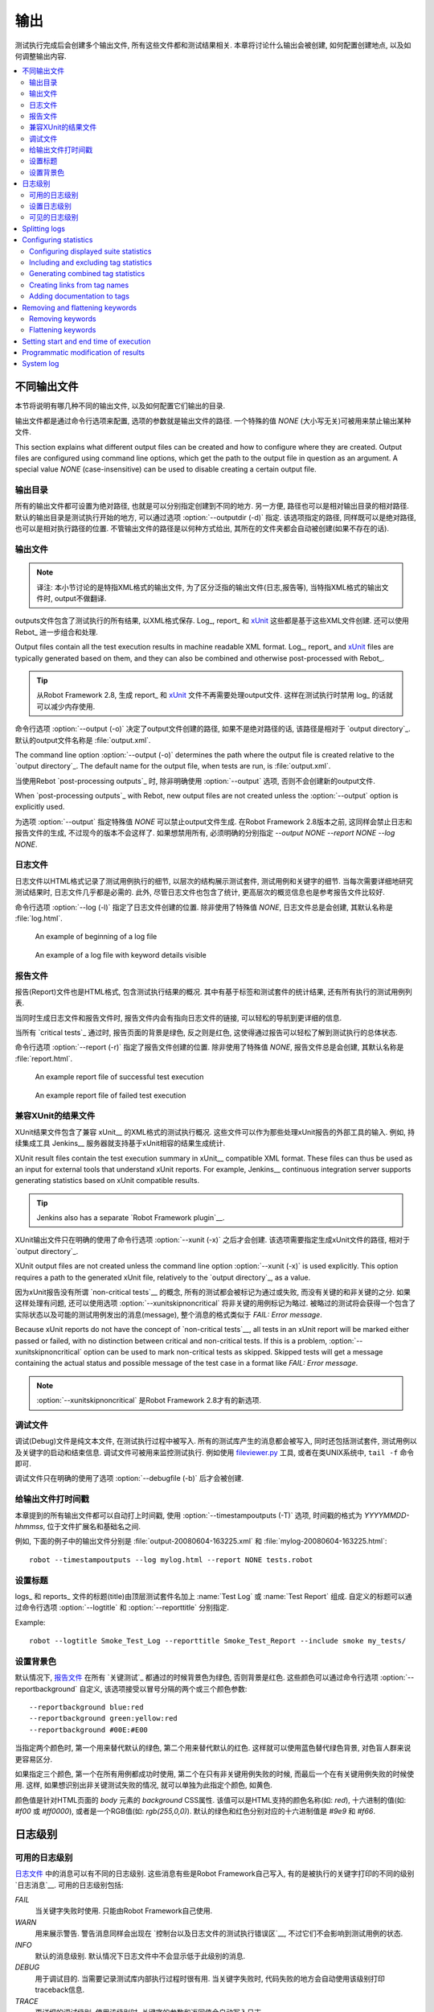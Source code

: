 .. Created outputs

输出
===============

测试执行完成后会创建多个输出文件, 所有这些文件都和测试结果相关. 本章将讨论什么输出会被创建, 如何配置创建地点, 以及如何调整输出内容.

.. contents::
   :depth: 2
   :local:

.. Different output files

不同输出文件
----------------------

本节将说明有哪几种不同的输出文件, 以及如何配置它们输出的目录. 

输出文件都是通过命令行选项来配置, 选项的参数就是输出文件的路径. 一个特殊的值 `NONE` (大小写无关)可被用来禁止输出某种文件.

This section explains what different output files can be created and
how to configure where they are created. Output files are configured
using command line options, which get the path to the output file in
question as an argument. A special value `NONE`
(case-insensitive) can be used to disable creating a certain output
file.

.. Output directory

输出目录
~~~~~~~~~~~~~~~~

所有的输出文件都可设置为绝对路径, 也就是可以分别指定创建到不同的地方. 另一方便, 路径也可以是相对输出目录的相对路径. 默认的输出目录是测试执行开始的地方, 可以通过选项 :option:`--outputdir (-d)` 指定. 该选项指定的路径, 同样既可以是绝对路径, 也可以是相对执行路径的位置. 不管输出文件的路径是以何种方式给出, 其所在的文件夹都会自动被创建(如果不存在的话).

.. _output.xml:

.. Output file

输出文件
~~~~~~~~~~~

.. note:: 译注:
          本小节讨论的是特指XML格式的输出文件, 为了区分泛指的输出文件(日志,报告等), 
          当特指XML格式的输出文件时, output不做翻译.


outputs文件包含了测试执行的所有结果, 以XML格式保存. Log_, report_ 和 xUnit_ 这些都是基于这些XML文件创建. 还可以使用 Rebot_ 进一步组合和处理.

Output files contain all the test execution results in machine readable XML
format. Log_, report_ and xUnit_ files are typically generated based on them,
and they can also be combined and otherwise post-processed with Rebot_.

.. tip:: 从Robot Framework 2.8, 生成 report_ 和 xUnit_ 文件不再需要处理output文件.
         这样在测试执行时禁用 log_ 的话就可以减少内存使用.

命令行选项 :option:`--output (-o)` 决定了output文件创建的路径, 如果不是绝对路径的话, 该路径是相对于 `output directory`_. 默认的output文件名称是 :file:`output.xml`.

The command line option :option:`--output (-o)` determines the path where
the output file is created relative to the `output directory`_. The default
name for the output file, when tests are run, is :file:`output.xml`.

当使用Rebot `post-processing outputs`_ 时, 除非明确使用 :option:`--output` 选项, 否则不会创建新的output文件.

When `post-processing outputs`_ with Rebot, new output files are not created
unless the :option:`--output` option is explicitly used.

为选项 :option:`--output` 指定特殊值 `NONE` 可以禁止output文件生成. 在Robot Framework 2.8版本之前, 这同样会禁止日志和报告文件的生成, 不过现今的版本不会这样了. 如果想禁用所有, 必须明确的分别指定 `--output NONE --report NONE --log NONE`.

.. Log file

日志文件
~~~~~~~~

日志文件以HTML格式记录了测试用例执行的细节, 以层次的结构展示测试套件, 测试用例和关键字的细节. 当每次需要详细地研究测试结果时, 日志文件几乎都是必需的. 此外, 尽管日志文件也包含了统计, 更高层次的概览信息也是参考报告文件比较好.

命令行选项 :option:`--log (-l)` 指定了日志文件创建的位置. 除非使用了特殊值 `NONE`, 日志文件总是会创建, 其默认名称是 :file:`log.html`.

.. figure:: src/ExecutingTestCases/log_passed.png
   :target: src/ExecutingTestCases/log_passed.html
   :width: 500

   An example of beginning of a log file

.. figure:: src/ExecutingTestCases/log_failed.png
   :target: src/ExecutingTestCases/log_failed.html
   :width: 500

   An example of a log file with keyword details visible

.. Report file

报告文件
~~~~~~~~~~~

报告(Report)文件也是HTML格式, 包含测试执行结果的概况. 其中有基于标签和测试套件的统计结果, 还有所有执行的测试用例列表. 

当同时生成日志文件和报告文件时, 报告文件内会有指向日志文件的链接, 可以轻松的导航到更详细的信息. 

当所有 `critical tests`_ 通过时, 报告页面的背景是绿色, 反之则是红色, 这使得通过报告可以轻松了解到测试执行的总体状态.

命令行选项 :option:`--report (-r)` 指定了报告文件创建的位置. 除非使用了特殊值 `NONE`, 报告文件总是会创建, 其默认名称是 :file:`report.html`.

.. figure:: src/ExecutingTestCases/report_passed.png
   :target: src/ExecutingTestCases/report_passed.html
   :width: 500

   An example report file of successful test execution

.. figure:: src/ExecutingTestCases/report_failed.png
   :target: src/ExecutingTestCases/report_failed.html
   :width: 500

   An example report file of failed test execution

.. _xunit:
.. _xunit file:

.. XUnit compatible result file

兼容XUnit的结果文件
~~~~~~~~~~~~~~~~~~~~~~~~~~~~

XUnit结果文件包含了兼容 xUnit__ 的XML格式的测试执行概况. 这些文件可以作为那些处理xUnit报告的外部工具的输入. 例如, 持续集成工具 Jenkins__ 服务器就支持基于xUnit相容的结果生成统计.

XUnit result files contain the test execution summary in xUnit__ compatible
XML format. These files can thus be used as an input for external tools that
understand xUnit reports. For example, Jenkins__ continuous integration server
supports generating statistics based on xUnit compatible
results.

.. tip:: Jenkins also has a separate `Robot Framework plugin`__.

XUnit输出文件只在明确的使用了命令行选项 :option:`--xunit (-x)` 之后才会创建. 该选项需要指定生成xUnit文件的路径, 相对于 `output directory`_.

XUnit output files are not created unless the command line option
:option:`--xunit (-x)` is used explicitly. This option requires a path to
the generated xUnit file, relatively to the `output directory`_, as a value.

因为xUnit报告没有所谓 `non-critical tests`__ 的概念, 所有的测试都会被标记为通过或失败, 而没有关键的和非关键的之分. 如果这样处理有问题, 还可以使用选项 :option:`--xunitskipnoncritical` 将非关键的用例标记为略过. 被略过的测试将会获得一个包含了实际状态以及可能的测试用例发出的消息(message), 整个消息的格式类似于 `FAIL: Error message`.

Because xUnit reports do not have the concept of `non-critical tests`__,
all tests in an xUnit report will be marked either passed or failed, with no
distinction between critical and non-critical tests. If this is a problem,
:option:`--xunitskipnoncritical` option can be used to mark non-critical tests
as skipped. Skipped tests will get a message containing the actual status and
possible message of the test case in a format like `FAIL: Error message`.

.. note:: :option:`--xunitskipnoncritical` 是Robot Framework 2.8才有的新选项.

__ http://en.wikipedia.org/wiki/XUnit
__ http://jenkins-ci.org
__ https://wiki.jenkins-ci.org/display/JENKINS/Robot+Framework+Plugin
__ `Setting criticality`_

.. Debug file

调试文件
~~~~~~~~~~

调试(Debug)文件是纯文本文件, 在测试执行过程中被写入. 所有的测试库产生的消息都会被写入, 同时还包括测试套件, 测试用例以及关键字的启动和结束信息. 调试文件可被用来监控测试执行. 例如使用 `fileviewer.py <https://bitbucket.org/robotframework/robottools/src/master/fileviewer/>`__ 工具, 或者在类UNIX系统中, ``tail -f`` 命令即可.

调试文件只在明确的使用了选项 :option:`--debugfile (-b)` 后才会被创建.

.. Timestamping output files

给输出文件打时间戳
~~~~~~~~~~~~~~~~~~~~~~~~~

本章提到的所有输出文件都可以自动打上时间戳, 使用 :option:`--timestampoutputs (-T)` 选项, 时间戳的格式为 `YYYYMMDD-hhmmss`, 位于文件扩展名和基础名之间. 

例如, 下面的例子中的输出文件分别是 :file:`output-20080604-163225.xml` 和 :file:`mylog-20080604-163225.html`::

   robot --timestampoutputs --log mylog.html --report NONE tests.robot

.. Setting titles

设置标题
~~~~~~~~~~~~~~

logs_ 和 reports_ 文件的标题(title)由顶层测试套件名加上 :name:`Test Log` 或 :name:`Test Report` 组成. 自定义的标题可以通过命令行选项 :option:`--logtitle` 和 :option:`--reporttitle` 分别指定.

Example::

   robot --logtitle Smoke_Test_Log --reporttitle Smoke_Test_Report --include smoke my_tests/

.. Setting background colors

设置背景色
~~~~~~~~~~~~~~~~~~~~~~~~~

默认情况下, `报告文件`_ 在所有 `关键测试`_ 都通过的时候背景色为绿色, 否则背景是红色. 这些颜色可以通过命令行选项 :option:`--reportbackground` 自定义, 该选项接受以冒号分隔的两个或三个颜色参数::

   --reportbackground blue:red
   --reportbackground green:yellow:red
   --reportbackground #00E:#E00

当指定两个颜色时, 第一个用来替代默认的绿色, 第二个用来替代默认的红色. 这样就可以使用蓝色替代绿色背景, 对色盲人群来说更容易区分.

如果指定三个颜色, 第一个在所有用例都成功时使用, 第二个在只有非关键用例失败的时候, 而最后一个在有关键用例失败的时候使用. 这样, 如果想识别出非关键测试失败的情况, 就可以单独为此指定个颜色, 如黄色.

颜色值是针对HTML页面的 `body` 元素的 `background` CSS属性. 该值可以是HTML支持的颜色名称(如: `red`), 十六进制的值(如: `#f00` 或 `#ff0000`), 或者是一个RGB值(如: `rgb(255,0,0)`). 默认的绿色和红色分别对应的十六进制值是 `#9e9` 和 `#f66`.

.. Log levels

日志级别
----------

.. Available log levels

可用的日志级别
~~~~~~~~~~~~~~~~~~~~

`日志文件`_ 中的消息可以有不同的日志级别. 这些消息有些是Robot Framework自己写入, 有的是被执行的关键字打印的不同的级别 `日志消息`__. 可用的日志级别包括:

`FAIL`
   当关键字失败时使用. 只能由Robot Framework自己使用.

`WARN`
   用来展示警告. 警告消息同样会出现在 `控制台以及日志文件的测试执行错误区`__,
   不过它们不会影响到测试用例的状态.

`INFO`
   默认的消息级别. 默认情况下日志文件中不会显示低于此级别的消息.

`DEBUG`
   用于调试目的. 当需要记录测试库内部执行过程时很有用. 当关键字失败时, 代码失败的地方会自动使用该级别打印traceback信息.

`TRACE`
   更详细的调试级别. 使用该级别时, 关键字的参数和返回值会自动写入日志.

__ `Logging information`_
__ `Errors and warnings during execution`_

.. Setting log level

设置日志级别
~~~~~~~~~~~~~~~~~

默认情况下, 低于 `INFO` 级别的日志消息不会写日志, 不过这个阈值可以通过命令行选项 :option:`--loglevel (-L)` 修改. 该选项接受任意的日志级别作为参数. 还可以使用 `NONE` 这个特殊值来禁止所有日志.

在使用Rebot `后处理输出`_ 时也可以使用 :option:`--loglevel` 选项. 这样可以做到, 例如, 在测试执行时使用 `TRACE` 级别, 产生详细的日志信息, 但是要在随后普通查看时使用 `INFO` 级别生成更小的日志文件. 默认情况下所有执行阶段产生的消息在Rebot处理时也都包含. 反之则不行, 执行阶段省略的消息不可能再恢复.

It is possible to use the :option:`--loglevel` option also when
`post-processing outputs`_ with Rebot. This allows, for example,
running tests initially with the `TRACE` level, and generating smaller
log files for normal viewing later with the `INFO` level. By default
all the messages included during execution will be included also with
Rebot. Messages ignored during the execution cannot be recovered.

在测试数据中使用 BuiltIn_ 关键字 :name:`Set Log Level` 也可以改变日志级别. 该关键字的参数和 :option:`--loglevel` 一样, 并且会返回原来的日志级别以备后续(如teardown)恢复. 

.. Visible log level

可见的日志级别
~~~~~~~~~~~~~~~~~

Starting from Robot Framework 2.7.2, if the log file contains messages at
`DEBUG` or `TRACE` levels, a visible log level drop down is shown
in the upper right corner. This allows users to remove messages below chosen
level from the view. This can be useful especially when running test at
`TRACE` level.

.. figure:: src/ExecutingTestCases/visible_log_level.png
   :target: src/ExecutingTestCases/visible_log_level.html
   :width: 500

   An example log showing the visible log level drop down

By default the drop down will be set at the lowest level in the log file, so
that all messages are shown. The default visible log level can be changed using
:option:`--loglevel` option by giving the default after the normal log level
separated by a colon::

   --loglevel DEBUG:INFO

In the above example, tests are run using level `DEBUG`, but
the default visible level in the log file is `INFO`.

Splitting logs
--------------

Normally the log file is just a single HTML file. When the amount of he test
cases increases, the size of the file can grow so large that opening it into
a browser is inconvenient or even impossible. Hence, it is possible to use
the :option:`--splitlog` option to split parts of the log into external files
that are loaded transparently into the browser when needed.

The main benefit of splitting logs is that individual log parts are so small
that opening and browsing the log file is possible even if the amount
of the test data is very large. A small drawback is that the overall size taken
by the log file increases.

Technically the test data related to each test case is saved into
a JavaScript file in the same folder as the main log file. These files have
names such as :file:`log-42.js` where :file:`log` is the base name of the
main log file and :file:`42` is an incremented index.

.. note:: When copying the log files, you need to copy also all the
          :file:`log-*.js` files or some information will be missing.

Configuring statistics
----------------------

There are several command line options that can be used to configure
and adjust the contents of the :name:`Statistics by Tag`, :name:`Statistics
by Suite` and :name:`Test Details by Tag` tables in different output
files. All these options work both when executing test cases and when
post-processing outputs.

Configuring displayed suite statistics
~~~~~~~~~~~~~~~~~~~~~~~~~~~~~~~~~~~~~~

When a deeper suite structure is executed, showing all the test suite
levels in the :name:`Statistics by Suite` table may make the table
somewhat difficult to read. By default all suites are shown, but you can
control this with the command line option :option:`--suitestatlevel` which
takes the level of suites to show as an argument::

    --suitestatlevel 3

Including and excluding tag statistics
~~~~~~~~~~~~~~~~~~~~~~~~~~~~~~~~~~~~~~

When many tags are used, the :name:`Statistics by Tag` table can become
quite congested. If this happens, the command line options
:option:`--tagstatinclude` and :option:`--tagstatexclude` can be
used to select which tags to display, similarly as
:option:`--include` and :option:`--exclude` are used to `select test
cases`__::

   --tagstatinclude some-tag --tagstatinclude another-tag
   --tagstatexclude owner-*
   --tagstatinclude prefix-* --tagstatexclude prefix-13

__ `By tag names`_

Generating combined tag statistics
~~~~~~~~~~~~~~~~~~~~~~~~~~~~~~~~~~

The command line option :option:`--tagstatcombine` can be used to
generate aggregate tags that combine statistics from multiple
tags. The combined tags are specified using `tag patterns`_ where
`*` and `?` are supported as wildcards and `AND`,
`OR` and `NOT` operators can be used for combining
individual tags or patterns together.

The following examples illustrate creating combined tag statistics using
different patterns, and the figure below shows a snippet of the resulting
:name:`Statistics by Tag` table::

    --tagstatcombine owner-*
    --tagstatcombine smokeANDmytag
    --tagstatcombine smokeNOTowner-janne*

.. figure:: src/ExecutingTestCases/tagstatcombine.png
   :width: 550

   Examples of combined tag statistics

As the above example illustrates, the name of the added combined statistic
is, by default, just the given pattern. If this is not good enough, it
is possible to give a custom name after the pattern by separating them
with a colon (`:`). Possible underscores in the name are converted
to spaces::

    --tagstatcombine prio1ORprio2:High_priority_tests

Creating links from tag names
~~~~~~~~~~~~~~~~~~~~~~~~~~~~~

You can add external links to the :name:`Statistics by Tag` table by
using the command line option :option:`--tagstatlink`. Arguments to this
option are given in the format `tag:link:name`, where `tag`
specifies the tags to assign the link to, `link` is the link to
be created, and `name` is the name to give to the link.

`tag` may be a single tag, but more commonly a `simple pattern`_
where `*` matches anything and `?` matches any single
character. When `tag` is a pattern, the matches to wildcards may
be used in `link` and `title` with the syntax `%N`,
where "N" is the index of the match starting from 1.

The following examples illustrate the usage of this option, and the
figure below shows a snippet of the resulting :name:`Statistics by
Tag` table when example test data is executed with these options::

    --tagstatlink mytag:http://www.google.com:Google
    --tagstatlink jython-bug-*:http://bugs.jython.org/issue_%1:Jython-bugs
    --tagstatlink owner-*:mailto:%1@domain.com?subject=Acceptance_Tests:Send_Mail

.. figure:: src/ExecutingTestCases/tagstatlink.png
   :width: 550

   Examples of links from tag names

Adding documentation to tags
~~~~~~~~~~~~~~~~~~~~~~~~~~~~

Tags can be given a documentation with the command line option
:option:`--tagdoc`, which takes an argument in the format
`tag:doc`. `tag` is the name of the tag to assign the
documentation to, and it can also be a `simple pattern`_ matching
multiple tags. `doc` is the assigned documentation. Underscores
in the documentation are automatically converted to spaces and it
can also contain `HTML formatting`_.

The given documentation is shown with matching tags in the :name:`Test
Details by Tag` table, and as a tool tip for these tags in the
:name:`Statistics by Tag` table. If one tag gets multiple documentations,
they are combined together and separated with an ampersand.

Examples::

    --tagdoc mytag:My_documentation
    --tagdoc regression:*See*_http://info.html
    --tagdoc owner-*:Original_author

Removing and flattening keywords
--------------------------------

Most of the content of `output files`_ comes from keywords and their
log messages. When creating higher level reports, log files are not necessarily
needed at all, and in that case keywords and their messages just take space
unnecessarily. Log files themselves can also grow overly large, especially if
they contain `for loops`_ or other constructs that repeat certain keywords
multiple times.

In these situations, command line options :option:`--removekeywords` and
:option:`--flattenkeywords` can be used to dispose or flatten unnecessary keywords.
They can be used both when `executing test cases`_ and when `post-processing
outputs`_. When used during execution, they only affect the log file, not
the XML output file. With `rebot` they affect both logs and possibly
generated new output XML files.

Removing keywords
~~~~~~~~~~~~~~~~~

The :option:`--removekeywords` option removes keywords and their messages
altogether. It has the following modes of operation, and it can be used
multiple times to enable multiple modes. Keywords that contain `errors
or warnings`__ are not removed except when using the `ALL` mode.

`ALL`
   Remove data from all keywords unconditionally.

`PASSED`
   Remove keyword data from passed test cases. In most cases, log files
   created using this option contain enough information to investigate
   possible failures.

`FOR`
   Remove all passed iterations from `for loops`_ except the last one.

`WUKS`
   Remove all failing keywords inside BuiltIn_ keyword
   :name:`Wait Until Keyword Succeeds` except the last one.

`NAME:<pattern>`
   Remove data from all keywords matching the given pattern regardless the
   keyword status. The pattern is
   matched against the full name of the keyword, prefixed with
   the possible library or resource file name. The pattern is case, space, and
   underscore insensitive, and it supports `simple patterns`_ with `*`
   and `?` as wildcards.

`TAG:<pattern>`
   Remove data from keywords with tags that match the given pattern. Tags are
   case and space insensitive and they can be specified using `tag patterns`_
   where `*` and `?` are supported as wildcards and `AND`, `OR` and `NOT`
   operators can be used for combining individual tags or patterns together.
   Can be used both with `library keyword tags`__ and `user keyword tags`_.

Examples::

   rebot --removekeywords all --output removed.xml output.xml
   robot --removekeywords passed --removekeywords for tests.robot
   robot --removekeywords name:HugeKeyword --removekeywords name:resource.* tests.robot
   robot --removekeywords tag:huge tests.robot

Removing keywords is done after parsing the `output file`_ and generating
an internal model based on it. Thus it does not reduce memory usage as much
as `flattening keywords`_.

__ `Errors and warnings`_
__ `Keyword tags`_

.. note:: The support for using :option:`--removekeywords` when executing tests
          as well as `FOR` and `WUKS` modes were added in Robot
          Framework 2.7.

.. note:: `NAME:<pattern>` mode was added in Robot Framework 2.8.2 and
          `TAG:<pattern>` in 2.9.

Flattening keywords
~~~~~~~~~~~~~~~~~~~

The :option:`--flattenkeywords` option flattens matching keywords. In practice
this means that matching keywords get all log messages from their child
keywords, recursively, and child keywords are discarded otherwise. Flattening
supports the following modes:

`FOR`
   Flatten `for loops`_ fully.

`FORITEM`
   Flatten individual for loop iterations.

`NAME:<pattern>`
   Flatten keywords matching the given pattern. Pattern matching rules are
   same as when `removing keywords`_ using `NAME:<pattern>` mode.

`TAG:<pattern>`
   Flatten keywords with tags matching the given pattern. Pattern matching
   rules are same as when `removing keywords`_ using `TAG:<pattern>` mode.

Examples::

   robot --flattenkeywords name:HugeKeyword --flattenkeywords name:resource.* tests.robot
   rebot --flattenkeywords foritem --output flattened.xml original.xml

Flattening keywords is done already when the `output file`_ is parsed
initially. This can save a significant amount of memory especially with
deeply nested keyword structures.

.. note:: Flattening keywords is a new feature in Robot Framework 2.8.2, `FOR`
          and `FORITEM` modes were added in 2.8.5 and `TAG:<pattern>` in 2.9.

Setting start and end time of execution
---------------------------------------

When `combining outputs`_ using Rebot, it is possible to set the start
and end time of the combined test suite using the options :option:`--starttime`
and :option:`--endtime`, respectively. This is convenient, because by default,
combined suites do not have these values. When both the start and end time are
given, the elapsed time is also calculated based on them. Otherwise the elapsed
time is got by adding the elapsed times of the child test suites together.

It is also possible to use the above mentioned options to set start and end
times for a single suite when using Rebot.  Using these options with a
single output always affects the elapsed time of the suite.

Times must be given as timestamps in the format `YYYY-MM-DD
hh:mm:ss.mil`, where all separators are optional and the parts from
milliseconds to hours can be omitted. For example, `2008-06-11
17:59:20.495` is equivalent both to `20080611-175920.495` and
`20080611175920495`, and also mere `20080611` would work.

Examples::

   rebot --starttime 20080611-17:59:20.495 output1.xml output2.xml
   rebot --starttime 20080611-175920 --endtime 20080611-180242 *.xml
   rebot --starttime 20110302-1317 --endtime 20110302-11418 myoutput.xml

.. _pre-Rebot modifier:

Programmatic modification of results
------------------------------------

If the provided built-in features to modify results are are not enough,
Robot Framework 2.9 and newer provide a possible to do custom modifications
programmatically. This is accomplished by creating a model modifier and
activating it using the :option:`--prerebotmodifier` option.

This functionality works nearly exactly like `programmatic modification of
test data`_ that can be enabled with the :option:`--prerunmodifier` option.
The obvious difference is that this time modifiers operate with the
`result model`_, not the `running model`_. For example, the following modifier
marks all passed tests that have taken more time than allowed as failed:

.. sourcecode:: python

    from robot.api import SuiteVisitor


    class ExecutionTimeChecker(SuiteVisitor):

        def __init__(self, max_seconds):
            self.max_milliseconds = float(max_seconds) * 1000

        def visit_test(self, test):
            if test.status == 'PASS' and test.elapsedtime > self.max_milliseconds:
                test.status = 'FAIL'
                test.message = 'Test execution took too long.'

If the above modifier would be in file :file:`ExecutionTimeChecker.py`, it
could be used, for example, like this::

    # Specify modifier as a path when running tests. Maximum time is 42 seconds.
    robot --prerebotmodifier path/to/ExecutionTimeChecker.py:42 tests.robot

    # Specify modifier as a name when using Rebot. Maximum time is 3.14 seconds.
    # ExecutionTimeChecker.py must be in the module search path.
    rebot --prerebotmodifier ExecutionTimeChecker:3.14 output.xml

If more than one model modifier is needed, they can be specified by using
the :option:`--prerebotmodifier` option multiple times. When executing tests,
it is possible to use :option:`--prerunmodifier` and
:option:`--prerebotmodifier` options together.

System log
----------

Robot Framework has its own plain-text system log where it writes
information about

   - Processed and skipped test data files
   - Imported test libraries, resource files and variable files
   - Executed test suites and test cases
   - Created outputs

Normally users never need this information, but it can be
useful when investigating problems with test libraries or Robot Framework
itself. A system log is not created by default, but it can be enabled
by setting the environment variable ``ROBOT_SYSLOG_FILE`` so
that it contains a path to the selected file.

A system log has the same `log levels`_ as a normal log file, with the
exception that instead of `FAIL` it has the `ERROR`
level. The threshold level to use can be altered using the
``ROBOT_SYSLOG_LEVEL`` environment variable like shown in the
example below.  Possible `unexpected errors and warnings`__ are
written into the system log in addition to the console and the normal
log file.

.. sourcecode:: bash

   #!/bin/bash

   export ROBOT_SYSLOG_FILE=/tmp/syslog.txt
   export ROBOT_SYSLOG_LEVEL=DEBUG

   robot --name Syslog_example path/to/tests

__ `Errors and warnings during execution`_
